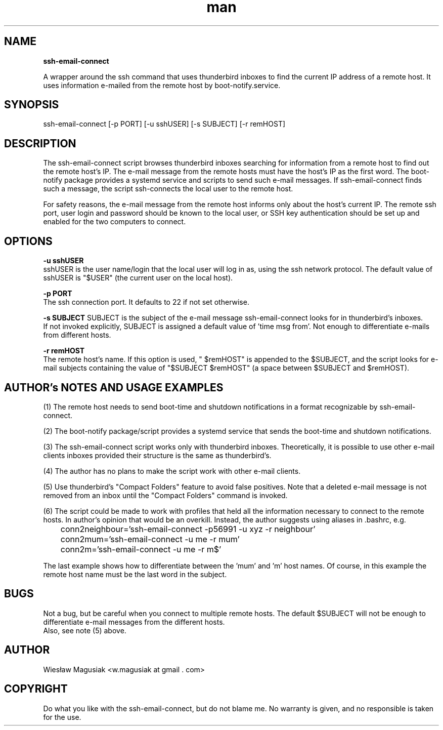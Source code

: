 .\" Man pages for ssh-email-connect

.TH man 1 "2013-11-01" "1.0" "ssh-email-connect man pages"

.SH NAME
.B "ssh-email-connect"

A wrapper around the ssh command that uses thunderbird inboxes to find the current IP address of a remote host. It uses information e-mailed from the remote host by boot-notify.service.

.SH SYNOPSIS
ssh-email-connect [-p PORT] [-u sshUSER] [-s SUBJECT] [-r remHOST] 

.SH "DESCRIPTION"
The ssh-email-connect script browses thunderbird inboxes searching for information from a remote host to find out the remote host's IP. The e-mail message from the remote hosts must have the host's IP as the first word. The boot-notify package provides a systemd service and scripts to send such e-mail messages. If ssh-email-connect finds such a message, the script ssh-connects the local user to the remote host.
.br

For safety reasons, the e-mail message from the remote host informs only about the host's current IP. The remote ssh port, user login and password should be known to the local user, or SSH key authentication should be set up and enabled for the two computers to connect.


.SH OPTIONS

.B -u sshUSER
.br
sshUSER is the user name/login that the local user will log in as, using the ssh network protocol. The default value of sshUSER is "$USER" (the current user on the local host).

.B -p PORT
.br
The ssh connection port. It defaults to 22 if not set otherwise.

.B -s SUBJECT
SUBJECT is the subject of the e-mail message ssh-email-connect looks for in thunderbird's inboxes.
.br
If not invoked explicitly, SUBJECT is assigned a default value of 'time msg from'. Not enough to differentiate e-mails from different hosts.

.B -r remHOST
.br
The remote host's name. If this option is used, " $remHOST" is appended to the $SUBJECT, and the script looks for e-mail subjects containing the value of "$SUBJECT $remHOST" (a space between $SUBJECT and $remHOST).


.SH AUTHOR's NOTES AND USAGE EXAMPLES
.br
(1) The remote host needs to send boot-time and shutdown notifications in a format recognizable by ssh-email-connect.
.br

(2) The boot-notify package/script provides a systemd service that sends the boot-time and shutdown notifications.
.br

(3) The ssh-email-connect script works only with thunderbird inboxes. Theoretically, it is possible to use other e-mail clients inboxes provided their structure is the same as thunderbird's.
.br

(4) The author has no plans to make the script work with other e-mail clients.
.br

(5) Use thunderbird's "Compact Folders" feature to avoid false positives. Note that a deleted e-mail message is not removed from an inbox until the "Compact Folders" command is invoked.
.br

.br
(6) The script could be made to work with profiles that held all the information necessary to connect to the remote hosts. In author's opinion that would be an overkill. Instead, the author suggests using aliases in .bashrc, e.g.

.br
	conn2neighbour='ssh-email-connect -p56991 -u xyz -r neighbour'
.br
	conn2mum='ssh-email-connect -u me -r mum'
.br
	conn2m='ssh-email-connect -u me -r m$'
.br

.br
The last example shows how to differentiate between the 'mum' and 'm' host names. Of course, in this example the remote host name must be the last word in the subject.
./"SEE ALSO
./"A list of related commands or functions.

.SH BUGS
.br
Not a bug, but be careful when you connect to multiple remote hosts. The default $SUBJECT will not be enough to differentiate e-mail messages from the different hosts.
.br
Also, see note (5) above.

.SH AUTHOR
.AU
Wiesław Magusiak <w.magusiak at gmail . com>

.SH COPYRIGHT
Do what you like with the ssh-email-connect, but do not blame me. No warranty is given, and no responsible is taken for the use.
